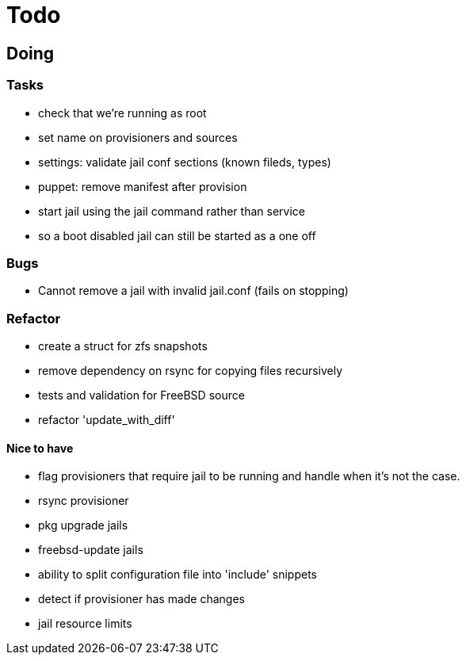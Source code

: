 = Todo

== Doing

=== Tasks 

* check that we're running as root
* set name on provisioners and sources
* settings: validate jail conf sections (known fileds, types)
* puppet: remove manifest after provision
* start jail using the jail command rather than service
  * so a boot disabled jail can still be started as a one off

=== Bugs

 * Cannot remove a jail with invalid jail.conf (fails on stopping)

=== Refactor

* create a struct for zfs snapshots
* remove dependency on rsync for copying files recursively
* tests and validation for FreeBSD source
* refactor 'update_with_diff'

==== Nice to have

* flag provisioners that require jail to be running and handle when it's not the case.
* rsync provisioner
* pkg upgrade jails
* freebsd-update jails
* ability to split configuration file into 'include' snippets
* detect if provisioner has made changes
* jail resource limits